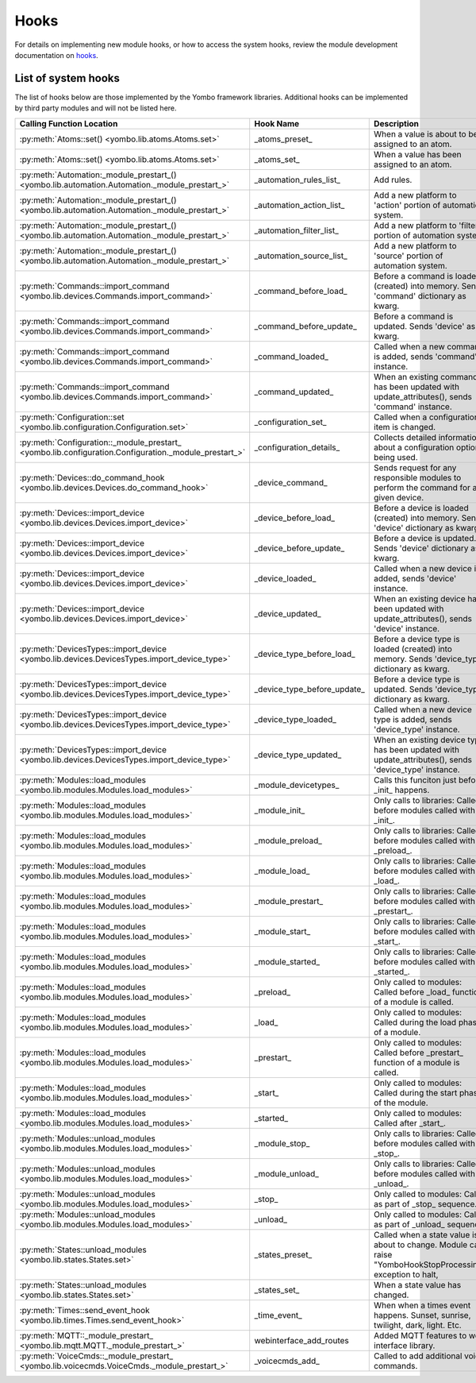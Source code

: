 .. _hooks:

##################
Hooks
##################

For details on implementing new module hooks, or how to access the system hooks, review the module development
documentation on `hooks <https://yombo.net/Docs/modules/hooks/>`_.


List of system hooks
======================

The list of hooks below are those implemented by the Yombo framework libraries. Additional hooks can be implemented
by third party modules and will not be listed here.

========================================================================================================= =========================================== ============================================================================================================================
Calling Function Location                                                                                 Hook Name                                   Description
========================================================================================================= =========================================== ============================================================================================================================
:py:meth:`Atoms::set() <yombo.lib.atoms.Atoms.set>`                                                       _atoms_preset_                              When a value is about to be assigned to an atom.
:py:meth:`Atoms::set() <yombo.lib.atoms.Atoms.set>`                                                       _atoms_set_                                 When a value has been assigned to an atom.
:py:meth:`Automation:_module_prestart_() <yombo.lib.automation.Automation._module_prestart_>`             _automation_rules_list_                     Add rules.
:py:meth:`Automation:_module_prestart_() <yombo.lib.automation.Automation._module_prestart_>`             _automation_action_list_                    Add a new platform to 'action' portion of automation system.
:py:meth:`Automation:_module_prestart_() <yombo.lib.automation.Automation._module_prestart_>`             _automation_filter_list_                    Add a new platform to 'filter' portion of automation system.
:py:meth:`Automation:_module_prestart_() <yombo.lib.automation.Automation._module_prestart_>`             _automation_source_list_                    Add a new platform to 'source' portion of automation system.
:py:meth:`Commands::import_command <yombo.lib.devices.Commands.import_command>`                           _command_before_load_                       Before a command is loaded (created) into memory. Sends 'command' dictionary as kwarg.
:py:meth:`Commands::import_command <yombo.lib.devices.Commands.import_command>`                           _command_before_update_                     Before a command is updated. Sends 'device' as kwarg.
:py:meth:`Commands::import_command <yombo.lib.devices.Commands.import_command>`                           _command_loaded_                            Called when a new command is added, sends 'command' instance.
:py:meth:`Commands::import_command <yombo.lib.devices.Commands.import_command>`                           _command_updated_                           When an existing command has been updated with update_attributes(), sends 'command' instance.
:py:meth:`Configuration::set <yombo.lib.configuration.Configuration.set>`                                 _configuration_set_                         Called when a configuration item is changed.
:py:meth:`Configuration::_module_prestart_ <yombo.lib.configuration.Configuration._module_prestart_>`     _configuration_details_                     Collects detailed information about a configuration option being used.
:py:meth:`Devices::do_command_hook <yombo.lib.devices.Devices.do_command_hook>`                           _device_command_                            Sends request for any responsible modules to perform the command for a given device.
:py:meth:`Devices::import_device <yombo.lib.devices.Devices.import_device>`                               _device_before_load_                        Before a device is loaded (created) into memory. Sends 'device' dictionary as kwarg.
:py:meth:`Devices::import_device <yombo.lib.devices.Devices.import_device>`                               _device_before_update_                      Before a device is updated. Sends 'device' dictionary as kwarg.
:py:meth:`Devices::import_device <yombo.lib.devices.Devices.import_device>`                               _device_loaded_                             Called when a new device is added, sends 'device' instance.
:py:meth:`Devices::import_device <yombo.lib.devices.Devices.import_device>`                               _device_updated_                            When an existing device has been updated with update_attributes(), sends 'device' instance.
:py:meth:`DevicesTypes::import_device <yombo.lib.devices.DevicesTypes.import_device_type>`                _device_type_before_load_                   Before a device type is loaded (created) into memory. Sends 'device_type' dictionary as kwarg.
:py:meth:`DevicesTypes::import_device <yombo.lib.devices.DevicesTypes.import_device_type>`                _device_type_before_update_                 Before a device type is updated. Sends 'device_type' dictionary as kwarg.
:py:meth:`DevicesTypes::import_device <yombo.lib.devices.DevicesTypes.import_device_type>`                _device_type_loaded_                        Called when a new device type is added, sends 'device_type' instance.
:py:meth:`DevicesTypes::import_device <yombo.lib.devices.DevicesTypes.import_device_type>`                _device_type_updated_                       When an existing device type has been updated with update_attributes(), sends 'device_type' instance.
:py:meth:`Modules::load_modules <yombo.lib.modules.Modules.load_modules>`                                 _module_devicetypes_                        Calls this funciton just before _init_ happens.
:py:meth:`Modules::load_modules <yombo.lib.modules.Modules.load_modules>`                                 _module_init_                               Only calls to libraries: Called before modules called with _init_.
:py:meth:`Modules::load_modules <yombo.lib.modules.Modules.load_modules>`                                 _module_preload_                            Only calls to libraries: Called before modules called with _preload_.
:py:meth:`Modules::load_modules <yombo.lib.modules.Modules.load_modules>`                                 _module_load_                               Only calls to libraries: Called before modules called with _load_.
:py:meth:`Modules::load_modules <yombo.lib.modules.Modules.load_modules>`                                 _module_prestart_                           Only calls to libraries: Called before modules called with _prestart_.
:py:meth:`Modules::load_modules <yombo.lib.modules.Modules.load_modules>`                                 _module_start_                              Only calls to libraries: Called before modules called with _start_.
:py:meth:`Modules::load_modules <yombo.lib.modules.Modules.load_modules>`                                 _module_started_                            Only calls to libraries: Called before modules called with _started_.
:py:meth:`Modules::load_modules <yombo.lib.modules.Modules.load_modules>`                                 _preload_                                   Only called to modules: Called before _load_ function of a module is called.
:py:meth:`Modules::load_modules <yombo.lib.modules.Modules.load_modules>`                                 _load_                                      Only called to modules: Called during the load phase of a module.
:py:meth:`Modules::load_modules <yombo.lib.modules.Modules.load_modules>`                                 _prestart_                                  Only called to modules: Called before _prestart_ function of a module is called.
:py:meth:`Modules::load_modules <yombo.lib.modules.Modules.load_modules>`                                 _start_                                     Only called to modules: Called during the start phase of the module.
:py:meth:`Modules::load_modules <yombo.lib.modules.Modules.load_modules>`                                 _started_                                   Only called to modules: Called after _start_.
:py:meth:`Modules::unload_modules <yombo.lib.modules.Modules.load_modules>`                               _module_stop_                               Only calls to libraries: Called before modules called with _stop_.
:py:meth:`Modules::unload_modules <yombo.lib.modules.Modules.load_modules>`                               _module_unload_                             Only calls to libraries: Called before modules called with _unload_.
:py:meth:`Modules::unload_modules <yombo.lib.modules.Modules.load_modules>`                               _stop_                                      Only called to modules: Calls as part of _stop_ sequence.
:py:meth:`Modules::unload_modules <yombo.lib.modules.Modules.load_modules>`                               _unload_                                    Only called to modules: Calls as part of _unload_ sequence.
:py:meth:`States::unload_modules <yombo.lib.states.States.set>`                                           _states_preset_                             Called when a state value is about to change. Module can raise "YomboHookStopProcessing" exception to halt,
:py:meth:`States::unload_modules <yombo.lib.states.States.set>`                                           _states_set_                                When a state value has changed.
:py:meth:`Times::send_event_hook <yombo.lib.times.Times.send_event_hook>`                                 _time_event_                                When when a times event happens. Sunset, sunrise, twilight, dark, light. Etc.
:py:meth:`MQTT::_module_prestart_ <yombo.lib.mqtt.MQTT._module_prestart_>`                                webinterface_add_routes                     Added MQTT features to web interface library.
:py:meth:`VoiceCmds::_module_prestart_ <yombo.lib.voicecmds.VoiceCmds._module_prestart_>`                 _voicecmds_add_                             Called to add additional voice commands.
========================================================================================================= =========================================== ============================================================================================================================

